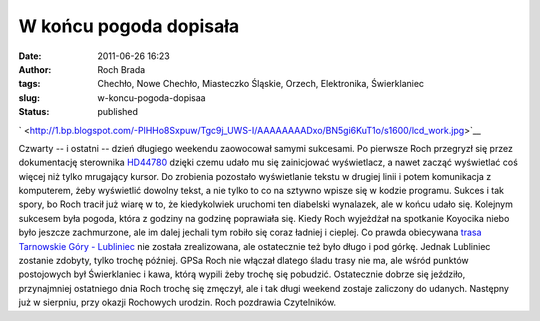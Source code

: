 W końcu pogoda dopisała
#######################
:date: 2011-06-26 16:23
:author: Roch Brada
:tags: Chechło, Nowe Chechło, Miasteczko Śląskie, Orzech, Elektronika, Świerklaniec
:slug: w-koncu-pogoda-dopisaa
:status: published

.. raw:: html

   <div class="separator" style="clear: both; text-align: center;">

` <http://1.bp.blogspot.com/-PlHHo8Sxpuw/Tgc9j_UWS-I/AAAAAAAADxo/BN5gi6KuT1o/s1600/lcd_work.jpg>`__

.. raw:: html

   </div>

Czwarty -- i ostatni -- dzień długiego weekendu zaowocował samymi sukcesami. Po pierwsze Roch przegryzł się przez dokumentację sterownika `HD44780 <http://en.wikipedia.org/wiki/HD44780_Character_LCD>`__ dzięki czemu udało mu się zainicjować wyświetlacz, a nawet zacząć wyświetlać coś więcej niż tylko mrugający kursor. Do zrobienia pozostało wyświetlanie tekstu w drugiej linii i potem komunikacja z komputerem, żeby wyświetlić dowolny tekst, a nie tylko to co na sztywno wpisze się w kodzie programu. Sukces i tak spory, bo Roch tracił już wiarę w to, że kiedykolwiek uruchomi ten diabelski wynalazek, ale w końcu udało się.
Kolejnym sukcesem była pogoda, która z godziny na godzinę poprawiała się. Kiedy Roch wyjeżdżał na spotkanie Koyocika niebo było jeszcze zachmurzone, ale im dalej jechali tym robiło się coraz ładniej i cieplej. Co prawda obiecywana \ `trasa Tarnowskie Góry - Lubliniec <http://gusioo.blogspot.com/2011/06/kolejna-porcja-deszczu.html>`__ nie została zrealizowana, ale ostatecznie też było długo i pod górkę. Jednak Lubliniec zostanie zdobyty, tylko trochę później. GPSa Roch nie włączał dlatego śladu trasy nie ma, ale wśród punktów postojowych był Świerklaniec i kawa, którą wypili żeby trochę się pobudzić.
Ostatecznie dobrze się jeździło, przynajmniej ostatniego dnia Roch trochę się zmęczył, ale i tak długi weekend zostaje zaliczony do udanych. Następny już w sierpniu, przy okazji Rochowych urodzin.
Roch pozdrawia Czytelników.

.. raw:: html

   </p>
